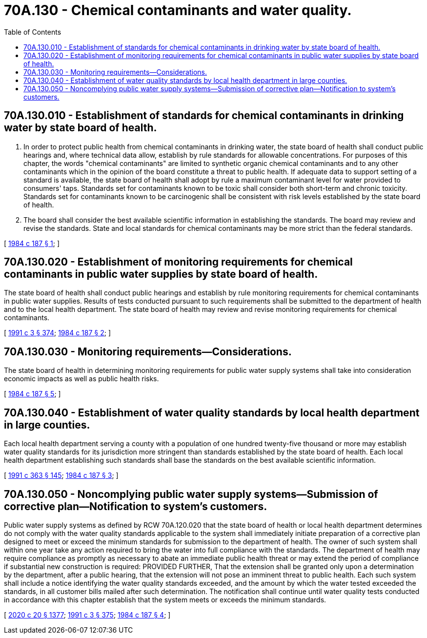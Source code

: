 = 70A.130 - Chemical contaminants and water quality.
:toc:

== 70A.130.010 - Establishment of standards for chemical contaminants in drinking water by state board of health.
. In order to protect public health from chemical contaminants in drinking water, the state board of health shall conduct public hearings and, where technical data allow, establish by rule standards for allowable concentrations. For purposes of this chapter, the words "chemical contaminants" are limited to synthetic organic chemical contaminants and to any other contaminants which in the opinion of the board constitute a threat to public health. If adequate data to support setting of a standard is available, the state board of health shall adopt by rule a maximum contaminant level for water provided to consumers' taps. Standards set for contaminants known to be toxic shall consider both short-term and chronic toxicity. Standards set for contaminants known to be carcinogenic shall be consistent with risk levels established by the state board of health.

. The board shall consider the best available scientific information in establishing the standards. The board may review and revise the standards. State and local standards for chemical contaminants may be more strict than the federal standards.

[ http://leg.wa.gov/CodeReviser/documents/sessionlaw/1984c187.pdf?cite=1984%20c%20187%20§%201[1984 c 187 § 1]; ]

== 70A.130.020 - Establishment of monitoring requirements for chemical contaminants in public water supplies by state board of health.
The state board of health shall conduct public hearings and establish by rule monitoring requirements for chemical contaminants in public water supplies. Results of tests conducted pursuant to such requirements shall be submitted to the department of health and to the local health department. The state board of health may review and revise monitoring requirements for chemical contaminants.

[ http://lawfilesext.leg.wa.gov/biennium/1991-92/Pdf/Bills/Session%20Laws/House/1115.SL.pdf?cite=1991%20c%203%20§%20374[1991 c 3 § 374]; http://leg.wa.gov/CodeReviser/documents/sessionlaw/1984c187.pdf?cite=1984%20c%20187%20§%202[1984 c 187 § 2]; ]

== 70A.130.030 - Monitoring requirements—Considerations.
The state board of health in determining monitoring requirements for public water supply systems shall take into consideration economic impacts as well as public health risks.

[ http://leg.wa.gov/CodeReviser/documents/sessionlaw/1984c187.pdf?cite=1984%20c%20187%20§%205[1984 c 187 § 5]; ]

== 70A.130.040 - Establishment of water quality standards by local health department in large counties.
Each local health department serving a county with a population of one hundred twenty-five thousand or more may establish water quality standards for its jurisdiction more stringent than standards established by the state board of health. Each local health department establishing such standards shall base the standards on the best available scientific information.

[ http://lawfilesext.leg.wa.gov/biennium/1991-92/Pdf/Bills/Session%20Laws/House/1201-S.SL.pdf?cite=1991%20c%20363%20§%20145[1991 c 363 § 145]; http://leg.wa.gov/CodeReviser/documents/sessionlaw/1984c187.pdf?cite=1984%20c%20187%20§%203[1984 c 187 § 3]; ]

== 70A.130.050 - Noncomplying public water supply systems—Submission of corrective plan—Notification to system's customers.
Public water supply systems as defined by RCW 70A.120.020 that the state board of health or local health department determines do not comply with the water quality standards applicable to the system shall immediately initiate preparation of a corrective plan designed to meet or exceed the minimum standards for submission to the department of health. The owner of such system shall within one year take any action required to bring the water into full compliance with the standards. The department of health may require compliance as promptly as necessary to abate an immediate public health threat or may extend the period of compliance if substantial new construction is required: PROVIDED FURTHER, That the extension shall be granted only upon a determination by the department, after a public hearing, that the extension will not pose an imminent threat to public health. Each such system shall include a notice identifying the water quality standards exceeded, and the amount by which the water tested exceeded the standards, in all customer bills mailed after such determination. The notification shall continue until water quality tests conducted in accordance with this chapter establish that the system meets or exceeds the minimum standards.

[ http://lawfilesext.leg.wa.gov/biennium/2019-20/Pdf/Bills/Session%20Laws/House/2246-S.SL.pdf?cite=2020%20c%2020%20§%201377[2020 c 20 § 1377]; http://lawfilesext.leg.wa.gov/biennium/1991-92/Pdf/Bills/Session%20Laws/House/1115.SL.pdf?cite=1991%20c%203%20§%20375[1991 c 3 § 375]; http://leg.wa.gov/CodeReviser/documents/sessionlaw/1984c187.pdf?cite=1984%20c%20187%20§%204[1984 c 187 § 4]; ]

